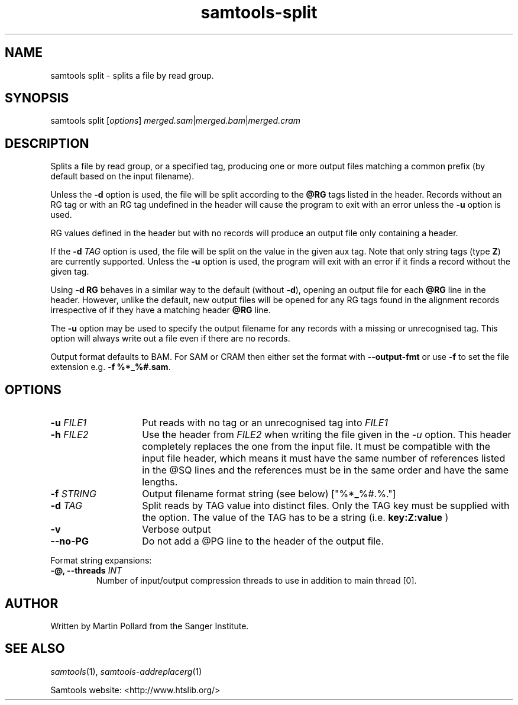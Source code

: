 '\" t
.TH samtools-split 1 "25 July 2023" "samtools-1.18" "Bioinformatics tools"
.SH NAME
samtools split \- splits a file by read group.
.\"
.\" Copyright (C) 2008-2011, 2013-2018,2023 Genome Research Ltd.
.\" Portions copyright (C) 2010, 2011 Broad Institute.
.\"
.\" Author: Heng Li <lh3@sanger.ac.uk>
.\" Author: Joshua C. Randall <jcrandall@alum.mit.edu>
.\"
.\" Permission is hereby granted, free of charge, to any person obtaining a
.\" copy of this software and associated documentation files (the "Software"),
.\" to deal in the Software without restriction, including without limitation
.\" the rights to use, copy, modify, merge, publish, distribute, sublicense,
.\" and/or sell copies of the Software, and to permit persons to whom the
.\" Software is furnished to do so, subject to the following conditions:
.\"
.\" The above copyright notice and this permission notice shall be included in
.\" all copies or substantial portions of the Software.
.\"
.\" THE SOFTWARE IS PROVIDED "AS IS", WITHOUT WARRANTY OF ANY KIND, EXPRESS OR
.\" IMPLIED, INCLUDING BUT NOT LIMITED TO THE WARRANTIES OF MERCHANTABILITY,
.\" FITNESS FOR A PARTICULAR PURPOSE AND NONINFRINGEMENT. IN NO EVENT SHALL
.\" THE AUTHORS OR COPYRIGHT HOLDERS BE LIABLE FOR ANY CLAIM, DAMAGES OR OTHER
.\" LIABILITY, WHETHER IN AN ACTION OF CONTRACT, TORT OR OTHERWISE, ARISING
.\" FROM, OUT OF OR IN CONNECTION WITH THE SOFTWARE OR THE USE OR OTHER
.\" DEALINGS IN THE SOFTWARE.
.
.\" For code blocks and examples (cf groff's Ultrix-specific man macros)
.de EX

.  in +\\$1
.  nf
.  ft CR
..
.de EE
.  ft
.  fi
.  in

..
.
.SH SYNOPSIS
.PP
samtools split
.RI [ options ]
.IR merged.sam | merged.bam | merged.cram

.SH DESCRIPTION
.PP
Splits a file by read group, or a specified tag,
producing one or more output files
matching a common prefix (by default based on the input filename).

Unless the \fB-d\fR option is used, the file will be split according to the
.B @RG
tags listed in the header.
Records without an RG tag or with an RG tag undefined in the header will cause
the program to exit with an error unless the \fB-u\fR option is used.

RG values defined in the header but with no records will produce an output file
only containing a header.

If the
.BI "-d " TAG
option is used, the file will be split on the value in the given aux tag.
Note that only string tags (type \fBZ\fR) are currently supported.
Unless the \fB-u\fR option is used, the program will exit with an error if
it finds a record without the given tag.

Using
.B -d RG
behaves in a similar way to the default (without \fB-d\fR),
opening an output file for each \fB@RG\fR line in the header.
However, unlike the default,
new output files will be opened for any RG tags found in the alignment records
irrespective of if they have a matching header \fB@RG\fR line.

The \fB-u\fR option may be used to specify the output filename for any
records with a missing or unrecognised tag.  This option will always write
out a file even if there are no records.

Output format defaults to BAM.  For SAM or CRAM then either set the format with
\fB--output-fmt\fR or use \fB-f\fR to set the file extension e.g.
\fB-f %*_%#.sam\fR. 

.SH OPTIONS
.TP 14
.BI "-u " FILE1
.RI "Put reads with no tag or an unrecognised tag into " FILE1
.TP
.BI "-h " FILE2
.RI "Use the header from " FILE2 " when writing the file given in the " -u
option.
This header completely replaces the one from the input file.
It must be compatible with the input file header, which means it must
have the same number of references listed in the @SQ lines and the
references must be in the same order and have the same lengths.
.TP
.BI "-f " STRING
Output filename format string (see below)
["%*_%#.%."]
.TP
.BI "-d " TAG
Split reads by TAG value into distinct files. Only the TAG key must be 
supplied with the option. The value of the TAG has to be a string (i.e.
.B key:Z:value
)
.TP
.B -v
Verbose output
.TP
.BI --no-PG
Do not add a @PG line to the header of the output file.
.PP
Format string expansions:
.TS
center;
lb l .
%%	%
%*	basename
%#	index (of @RG in the header, or count of TAG values seen so far)
%!	@RG ID or TAG value
%.	output format filename extension
.TE
.TP
.BI "-@, --threads " INT
Number of input/output compression threads to use in addition to main thread [0].

.SH AUTHOR
.PP
Written by Martin Pollard from the Sanger Institute.

.SH SEE ALSO
.IR samtools (1),
.IR samtools-addreplacerg (1)
.PP
Samtools website: <http://www.htslib.org/>
